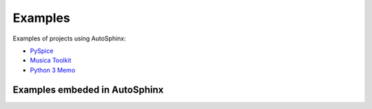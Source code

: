 .. _examples-page:

==========
 Examples
==========

.. Some examples of documentation generated using AutoSphinx:

Examples of projects using AutoSphinx:

* `PySpice <https://pyspice.fabrice-salvaire.fr/examples/index.html>`_
* `Musica Toolkit <https://musica.fabrice-salvaire.fr/examples/index.html>`_
* `Python 3 Memo <https://python-memo.fabrice-salvaire.fr/examples/index.html>`_

Examples embeded in AutoSphinx
------------------------------
